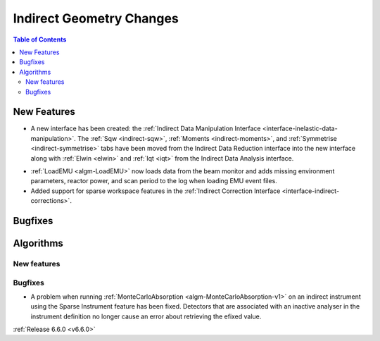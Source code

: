 =========================
Indirect Geometry Changes
=========================

.. contents:: Table of Contents
   :local:

New Features
------------
- A new interface has been created: the :ref:`Indirect Data Manipulation Interface <interface-inelastic-data-manipulation>`. The :ref:`Sqw <indirect-sqw>`, :ref:`Moments <indirect-moments>`, and :ref:`Symmetrise <indirect-symmetrise>` tabs have been moved from the Indirect Data Reduction interface into the new interface along with :ref:`Elwin <elwin>` and :ref:`Iqt <iqt>` from the Indirect Data Analysis interface.

.. image:: ../../images/6_6_release/Indirect/ManipulationTab.png
    :align: center
    :width: 600

- :ref:`LoadEMU <algm-LoadEMU>` now loads data from the beam monitor and adds missing environment parameters, reactor power, and scan period to the log when loading EMU event files.
- Added support for sparse workspace features in the :ref:`Indirect Correction Interface <interface-indirect-corrections>`.


Bugfixes
--------



Algorithms
----------

New features
############


Bugfixes
############
- A problem when running :ref:`MonteCarloAbsorption <algm-MonteCarloAbsorption-v1>` on an indirect instrument using the Sparse Instrument feature has been fixed. Detectors that are associated with an inactive analyser in the instrument definition no longer cause an error about retrieving the efixed value.

:ref:`Release 6.6.0 <v6.6.0>`